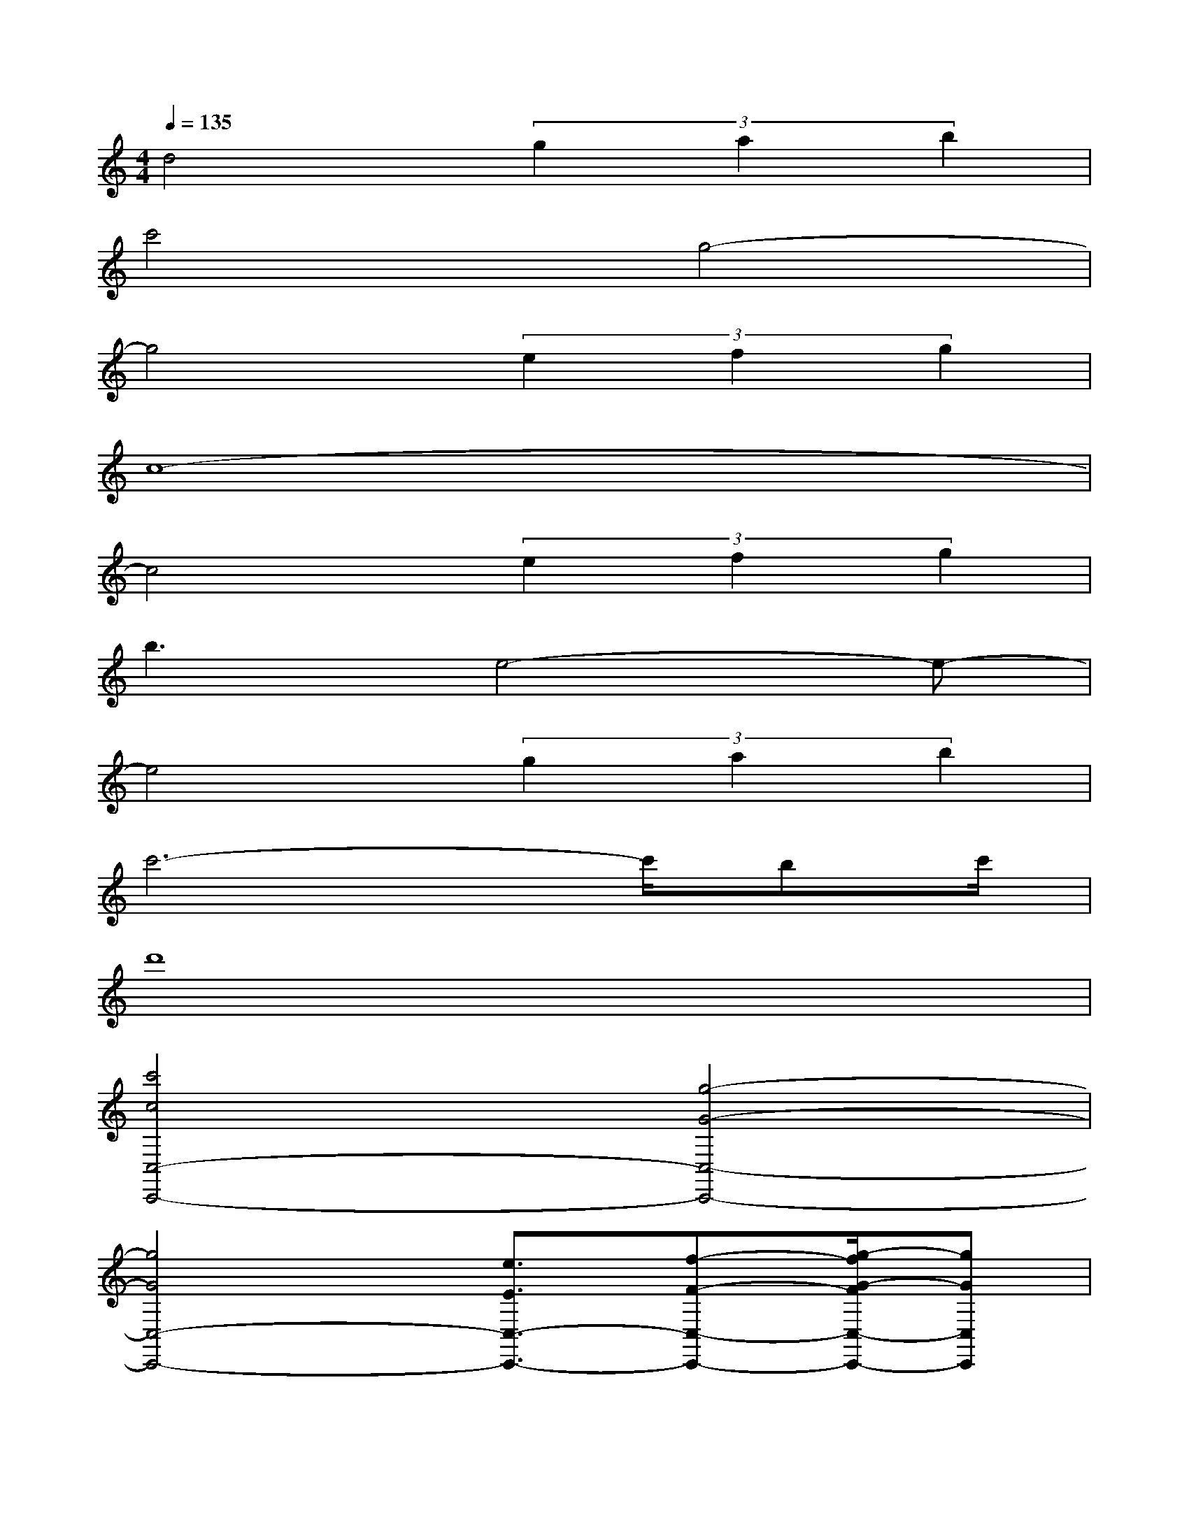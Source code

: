 X:1
T:
M:4/4
L:1/8
Q:1/4=135
K:C%0sharps
V:1
d4(3g2a2b2|
c'4g4-|
g4(3e2f2g2|
c8-|
c4(3e2f2g2|
b3e4-e-|
e4(3g2a2b2|
c'6-c'/2bc'/2|
d'8|
[c'4c4C,4-C,,4-][g4-G4-C,4-C,,4-]|
[g4G4C,4-C,,4-][e3/2E3/2C,3/2-C,,3/2-][f-F-C,-C,,-][g/2-f/2G/2-F/2C,/2-C,,/2-][gGC,C,,]|
[c8-C8-F,,8-F,,,8-]|
[c4C4F,,4F,,,4][e3/2E3/2G,,3/2-G,,,3/2-][f-F-G,,-G,,,-][g/2-f/2G/2-F/2G,,/2-G,,,/2-][gGG,,G,,,]|
[a4A4A,,4-A,,,4-][c4-C4-A,,4-A,,,4-]|
[c4C4A,,4-A,,,4-][e2-E2-A,,2-A,,,2-][e/2E/2A,,/2-A,,,/2-][dDA,,-A,,,-][c/2C/2A,,/2A,,,/2]|
[d4-D4-G,,4G,,,4][d4-D4-F,,4F,,,4]